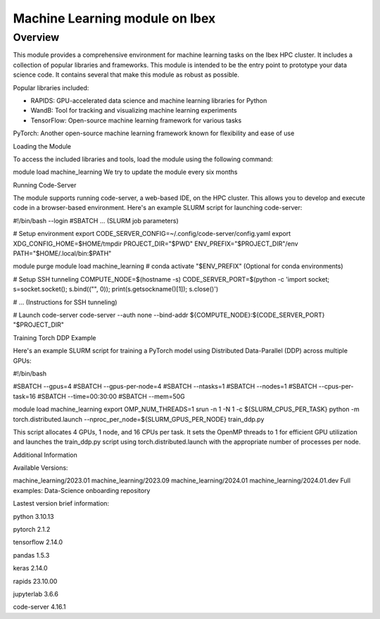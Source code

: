 .. sectionauthor:: Didier Barradas Bautista <didier.barradasbautista@kaust.edu.sa>
.. meta::
    :description: Machine Learning module
    :keywords: pytorch, lightning, machine learning, deep learning, dask, rapids

=================================
Machine Learning module on Ibex
=================================

Overview
---------
This module provides a comprehensive environment for machine learning tasks on the Ibex HPC cluster. It includes a collection of popular libraries and frameworks. This module is intended to be the entry point to prototype your data science code. It contains several that make this module as robust as possible. 

Popular libraries included:

- RAPIDS: GPU-accelerated data science and machine learning libraries for Python
- WandB: Tool for tracking and visualizing machine learning experiments
- TensorFlow: Open-source machine learning framework for various tasks

PyTorch: Another open-source machine learning framework known for flexibility and ease of use

Loading the Module

To access the included libraries and tools, load the module using the following command:



module load machine_learning
We try to update the module every six months 

Running Code-Server

The module supports running code-server, a web-based IDE, on the HPC cluster. This allows you to develop and execute code in a browser-based environment. Here's an example SLURM script for launching code-server:



#!/bin/bash --login
#SBATCH ... (SLURM job parameters)

# Setup environment
export CODE_SERVER_CONFIG=~/.config/code-server/config.yaml
export XDG_CONFIG_HOME=$HOME/tmpdir
PROJECT_DIR="$PWD"
ENV_PREFIX="$PROJECT_DIR"/env
PATH="$HOME/.local/bin:$PATH"

module purge
module load machine_learning
# conda activate "$ENV_PREFIX" (Optional for conda environments)

# Setup SSH tunneling
COMPUTE_NODE=$(hostname -s) 
CODE_SERVER_PORT=$(python -c 'import socket; s=socket.socket(); s.bind(("", 0)); print(s.getsockname()[1]); s.close()')

# ... (Instructions for SSH tunneling)

# Launch code-server
code-server --auth none --bind-addr ${COMPUTE_NODE}:${CODE_SERVER_PORT} "$PROJECT_DIR"
 

Training Torch DDP Example

Here's an example SLURM script for training a PyTorch model using Distributed Data-Parallel (DDP) across multiple GPUs:



#!/bin/bash

#SBATCH --gpus=4
#SBATCH --gpus-per-node=4
#SBATCH --ntasks=1
#SBATCH --nodes=1
#SBATCH --cpus-per-task=16
#SBATCH --time=00:30:00
#SBATCH --mem=50G

module load machine_learning
export OMP_NUM_THREADS=1
srun -n 1 -N 1 -c ${SLURM_CPUS_PER_TASK} python -m torch.distributed.launch --nproc_per_node=${SLURM_GPUS_PER_NODE}  train_ddp.py
 

This script allocates 4 GPUs, 1 node, and 16 CPUs per task. It sets the OpenMP threads to 1 for efficient GPU utilization and launches the train_ddp.py script using torch.distributed.launch with the appropriate number of processes per node.

Additional Information

Available Versions: 



machine_learning/2023.01  machine_learning/2023.09  machine_learning/2024.01  machine_learning/2024.01.dev 
Full examples: Data-Science onboarding repository

Lastest version brief information: 

python                 3.10.13

pytorch                2.1.2

tensorflow           2.14.0

pandas                 1.5.3

keras                    2.14.0

rapids                   23.10.00

jupyterlab             3.6.6 

code-server         4.16.1